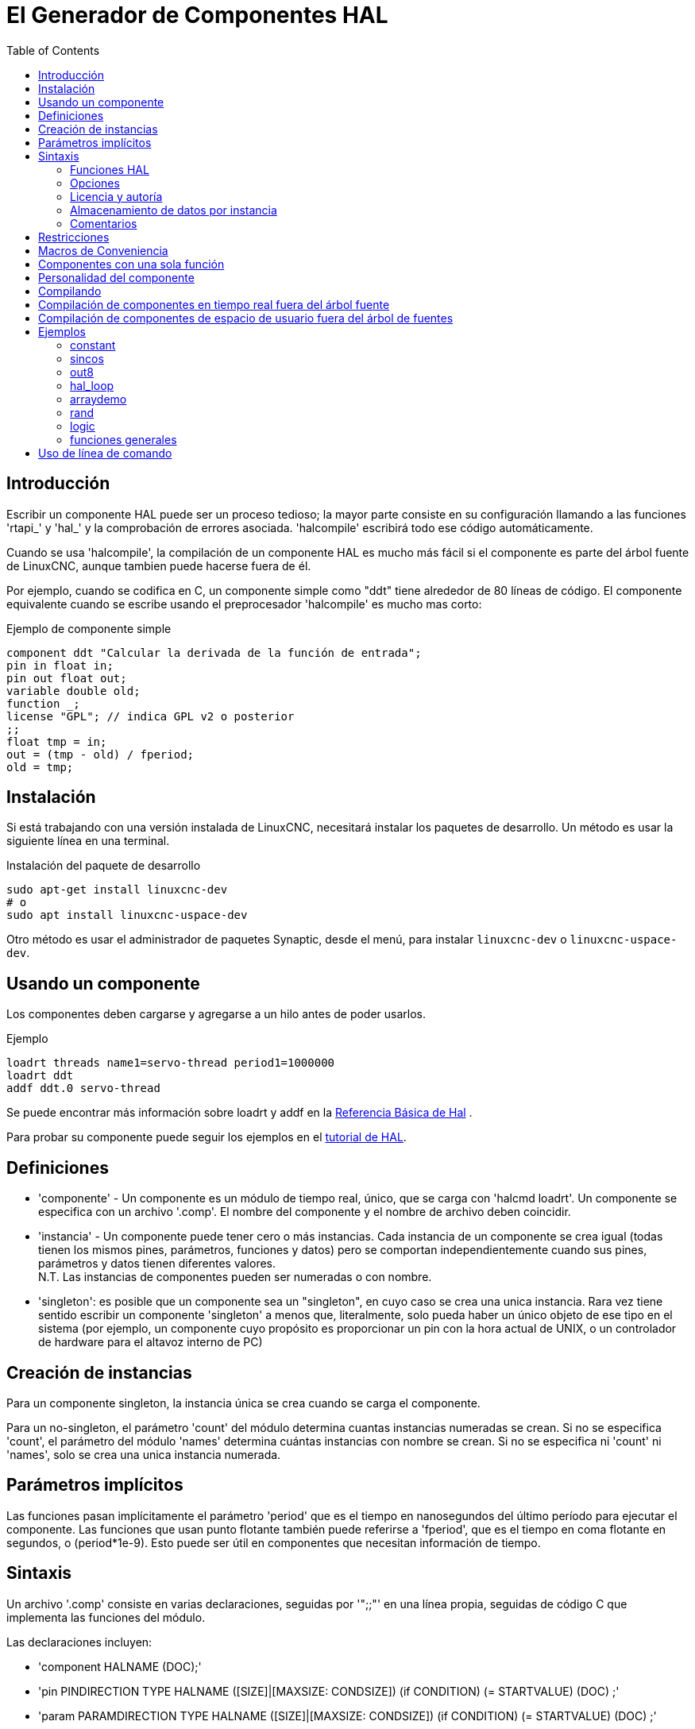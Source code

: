 :lang: es
:toc:

[[cha:hal-component-generator]]
= El Generador de Componentes HAL

== Introducción

Escribir un componente HAL puede ser un proceso tedioso; la mayor parte consiste en su configuración
llamando a las funciones 'rtapi_' y 'hal_' y la comprobación de errores asociada.
'halcompile' escribirá todo ese código automáticamente.

Cuando se usa 'halcompile', la compilación de un componente HAL es mucho más fácil 
si el componente es parte del árbol fuente de LinuxCNC, aunque tambien puede hacerse fuera de él.

Por ejemplo, cuando se codifica en C, un componente simple como "ddt" tiene alrededor de 80
líneas de código. El componente equivalente cuando se escribe usando el
preprocesador 'halcompile' es mucho mas corto:

[[code:simple-comp-example]]
.Ejemplo de componente simple
----
component ddt "Calcular la derivada de la función de entrada";
pin in float in;
pin out float out;
variable double old;
function _;
license "GPL"; // indica GPL v2 o posterior
;;
float tmp = in;
out = (tmp - old) / fperiod;
old = tmp;
----

== Instalación

Si está trabajando con una versión instalada de LinuxCNC, necesitará instalar
los paquetes de desarrollo.
Un método es usar la siguiente línea en una terminal.

.Instalación del paquete de desarrollo
----
sudo apt-get install linuxcnc-dev
# o
sudo apt install linuxcnc-uspace-dev
----

Otro método es usar el administrador de paquetes Synaptic, desde el menú,
para instalar `linuxcnc-dev` o `linuxcnc-uspace-dev`.

== Usando un componente

Los componentes deben cargarse y agregarse a un hilo antes de poder usarlos.

.Ejemplo
----
loadrt threads name1=servo-thread period1=1000000 
loadrt ddt
addf ddt.0 servo-thread 
----

Se puede encontrar más información sobre loadrt y addf en la <<cha:basic-hal-reference,Referencia Básica de Hal>> .

Para probar su componente puede seguir los ejemplos en el <<cha:hal-tutorial,tutorial de HAL>>. 

== Definiciones

* 'componente' - Un componente es un módulo de tiempo real, único, que se carga con
  'halcmd loadrt'. Un componente se especifica con un archivo '.comp'. El nombre del componente
  y el nombre de archivo deben coincidir.

* 'instancia' - Un componente puede tener cero o más instancias. Cada instancia de un
  componente se crea igual (todas tienen los mismos pines, parámetros,
  funciones y datos) pero se comportan independientemente cuando sus pines,
  parámetros y datos tienen diferentes valores. +
  N.T. Las instancias de componentes pueden ser numeradas o con nombre.

* 'singleton': es posible que un componente sea un "singleton", en cuyo caso
  se crea una unica instancia. Rara vez tiene sentido escribir un
  componente 'singleton' a menos que, literalmente, solo pueda haber un único
  objeto de ese tipo en el sistema (por ejemplo, un componente cuyo propósito es
  proporcionar un pin con la hora actual de UNIX, o un controlador de hardware para el
  altavoz interno de PC)

== Creación de instancias

Para un componente singleton, la instancia única se crea cuando se carga el componente.

Para un no-singleton, el parámetro 'count' del módulo determina cuantas
instancias numeradas se crean. Si no se especifica 'count',
el parámetro del módulo 'names' determina cuántas instancias con nombre se crean.
Si no se especifica ni 'count' ni 'names', solo se crea una unica instancia numerada.

== Parámetros implícitos

Las funciones pasan implícitamente el parámetro 'period' que es el tiempo en
nanosegundos del último período para ejecutar el componente. Las funciones que usan
punto flotante también puede referirse a 'fperiod', que es el tiempo en coma flotante en
segundos, o (period*1e-9). Esto puede ser útil en componentes que necesitan información de tiempo.

== Sintaxis

Un archivo '.comp' consiste en varias declaraciones, seguidas por '";;"'
en una línea propia, seguidas de código C que implementa las funciones del módulo.

Las declaraciones incluyen:

* 'component HALNAME (DOC);'
* 'pin PINDIRECTION TYPE HALNAME ([SIZE]|[MAXSIZE: CONDSIZE]) (if CONDITION) (= STARTVALUE) (DOC) ;'
* 'param PARAMDIRECTION TYPE HALNAME ([SIZE]|[MAXSIZE: CONDSIZE]) (if CONDITION) (= STARTVALUE) (DOC) ;'
* 'function HALNAME (fp | nofp) (DOC);'
* 'option OPT (VALUE);'
* 'variable CTYPE STARREDNAME ([SIZE]);'
* 'description DOC;'
* 'notes DOC;'
* 'see_also DOC;'
* 'license LICENSE;'
* 'author AUTHOR;'
* 'include HEADERFILE;'

Los paréntesis indican elementos opcionales. Una barra vertical indica
alternativas. Las palabras en 'MAYUSCULAS' indican texto variable, de la siguiente manera:

* 'NAME' - Un identificador C estándar

* 'STARREDNAME' - Un identificador C con cero o más * antes de él. Esta sintaxis puede ser utilizada
  para declarar variables de instancia que son punteros. Tenga en cuenta que debido a la
  gramática, es posible que no haya espacios en blanco entre el * y el nombre de la variable.

* 'HALNAME' - Un identificador extendido.
  Cuando se usa para crear un identificador HAL, cualquier guión bajo se reemplaza
  con guiones, y cualquier guión o punto al final se elimina, por lo que
  "this_name_" se convertirá en "this-name", y si el nombre es "_",
  también se elimina un punto al final, de modo que "function _" da
  un nombre de función HAL como "component.<num>" en lugar de "component.<num>."
+
Si está presente, el prefijo 'hal_' se elimina del comienzo del
nombre del componente al crear pines, parámetros y funciones.

En el identificador HAL para un pin o parámetro, # denota un elemento de matriz,
y debe usarse junto con una declaración '[SIZE]'. Las marcas hash (#)
se reemplazan con un relleno de números 0 con
la misma longitud que el número de caracteres #.

Cuando HALNAME se usa para crear un identificador de C, se aplican los siguientes cambios:

. Cualquier carácter "#" y cualquier carácter ".", "\_" o "-" inmediatamente
  delante, se eliminan.
. Cualquier "." restante y los caracteres "-" se reemplazan por "_".
. Los caracteres repetidos "\_" se cambian a un solo carácter "_".

Se conserva un "_" final, de modo que los identificadores HAL que de otro modo
colisionarian con nombres reservados o palabras clave (por ejemplo, 'min') pueden ser utilizados.

[width="90%",options="header"]
|========================================
|HALNAME | Identificador C  | Identificador HAL
|x_y_z   | x_y_z            | x-y-z
|x-y.z   | x_y_z            | x-y.z
|x_y_z_  | x_y_z_           | x-y-z
|x.##.y  | x_y(MM)          | x.MM.z
|x.##    | x(MM)            | x.MM 
|========================================

* 'if CONDITION' - Una expresión que involucra la variable 'personality' , que no es cero
  cuando se debe crear el pin o parámetro

* 'SIZE' - Un número que da el tamaño de una matriz. Los elementos de la matriz están numerados
  de 0 a ('SIZE'-1).

* 'MAXSIZE : CONDSIZE' - Un número que da el tamaño máximo de la matriz seguido de una
  expresión que implica la variable 'personality' y que siempre se
  evalúa a menos de 'MAXSIZE'. Cuando la matriz se crea, su tamaño
  será 'CONDSIZE'.

* 'DOC' - Una cadena que documenta el elemento. La cadena puede ser "double
  quoted" de estilo C, como:
+
----
"Selecciona el flanco deseado: VERDADERO significa descendente, FALSO significa ascendente"
----
+
or una cadena "triple quoted" al estilo Python, que
puede incluir nuevas líneas incorporadas y caracteres de comillas, como:
+
----
"""El efecto de este parámetro, también conocido como "the orb of zot",
requerirá al menos dos párrafos para explicarlo.

Espero que estos párrafos te hayan permitido entender "zot"
mejor."""
----
+
or una cadena puede estar precedida por el carácter literal 'r' (r-strings), en cuyo
caso, la cadena se interpreta como una cadena en bruto (raw) de Python.
+
La cadena de documentación está en formato "groff -man". Para más
información sobre este formato de marcado, ver 'groff_man(7)'. Recuerde que
'halcompile' interpreta escapes de barra invertida en cadenas. Por ejemplo
para configurar la fuente en cursiva para la palabra 'ejemplo', escriba:
+
----
"\\fIejemplo\\fB"
----
+
En este caso, las r-strings son particularmente útiles, porque las barras invertidas
en una cadena de caracteres no necesita duplicarse:
+
----
r"\fIexample\fB"
----

* 'TYPE' - Uno de los tipos HAL; 'bit', 'signed', 'unsigned' o 'float'. Los viejos
  nombres 's32' y 'u32' también se pueden usar, pero se prefiere 'signed' y 'unsigned'.

* 'PINDIRECTION' - Uno de los siguientes; 'in', 'out' o 'io'. Un componente establece un valor
  para un pin 'out', lee un valor de un pin 'in', y puede leer o
  establecer el valor de un pin 'io'.

* 'PARAMDIRECTION' - Uno de los siguientes: 'r' o 'rw'. Un componente establece un valor para un 
  parámetro 'r', y puede leer o establecer el valor de un parámetro 'rw'.

* 'STARTVALUE': especifica el valor inicial de un pin o parámetro. Si no se
  especifica, el valor predeterminado es '0' o 'FALSE', según el tipo de
  objeto.

* 'HEADERFILE' - El nombre de un archivo de encabezado, ya sea entre comillas dobles
  (`include "myfile.h";`) o en corchetes angulares (`include <systemfile.h>;`). 
  El archivo de encabezado se incluirá (usando
  #include) en la parte superior del archivo, antes de las declaraciones de pines y parámetros.

=== Funciones HAL

* 'fp' - Indica que la función realiza cálculos de coma flotante.

* 'nofp': indica que solo realiza cálculos enteros. Si no se especifica ninguno,
  se asume 'fp'. Ni 'halcompile' ni gcc pueden detectar el uso de
  cálculos de punto flotante en funciones etiquetadas como 'nofp', pero el uso de
  tales operaciones dan como resultado un comportamiento indefinido.

=== Opciones

Las opciones definidas actualmente son:

* 'option singleton yes' - (valor predeterminado: no)
  No crear el parámetro de módulo 'count', y siempre crear una sola instancia.
  Con 'singleton', los elementos se denominan 'nombre-componente.nombre-elemento'
  y sin 'singleton', los elementos, para las instancias numeradas, se nombran
  'nombre-component.<num>.nombre-elemento'.

* 'option default_count number' - (valor predeterminado: 1)
  Normalmente, el parámetro de módulo 'count' se establece de manera predeterminada en 1. Si se especifica,
  'count' cambiará a este valor por defecto.

* 'option count_function yes' - (valor predeterminado: no)
  Normalmente, el número de instancias a crear se especifica en el
  parámetro del módulo 'count'; si se especifica 'count_function', se usa en su lugar
  el valor devuelto por la función 'int get_count(void)' ,
  y el parámetro del módulo 'count' no está definido.

* 'opción rtapi_app no' - (predeterminado: yes)
  Normalmente, las funciones 'rtapi_app_main()' y 'rtapi_app_exit()' son
  definidas automáticamente. Con 'option rtapi_app no', no lo son, y
  debe ser previstas en el código C. Use los siguientes prototipos:
+
----
`int rtapi_app_main(void);`

`void rtapi_app_exit(void);`
----
+
Al implementar su propio 'rtapi_app_main()', llame a la función
'int export(char *prefix, long extra_arg)' para registrar los pines, parámetros y funciones para 'prefix'.

* 'option data TYPE' - (predeterminado: ninguno) *obsoleto*.
  Si se especifica, cada instancia del componente tendrá asociado un
  bloque de datos de tipo 'TYPE' (que puede ser un tipo simple como 'float' o el
  nombre de un tipo creado con 'typedef').
  En los componentes nuevos, se debe usar 'variable' en su lugar.

* 'option extra_setup yes' - (valor predeterminado: no)
  Si se especifica, llama a la función definida por 'EXTRA_SETUP' en cada
  instancia. Si usa 'rtapi_app_main' definido automáticamente,
  'extra_arg' es el número de esta instancia.

* 'option extra_cleanup yes' - (valor predeterminado: no)
  Si se especifica, llama a la función definida por 'EXTRA_CLEANUP' desde
  'rtapi_app_exit' definido automáticamente, o si se detecta un error
  en 'rtapi_app_main' definido automáticamente.

* 'option userspace yes' - (valor predeterminado: no)
  Si se especifica, este archivo describe un componente de espacio de usuario (es decir, no en tiempo real), en lugar de
  uno regular (es decir, en tiempo real). Un componente de espacio de usuario puede no tener funciones
  definidas por la directiva 'function'. En cambio, después de que todas
  las instancias se construyan, se llama a la función C 'void user_mainloop(void);'.
  Cuando esta función retorna, el componente sale.
  Normalmente, 'user_mainloop()' usará 'FOR_ALL_INSTS()' para
  realizar la acción de actualización para cada instancia, luego se detiene
  un tiempo corto. Otra acción común en 'user_mainloop()' puede
  ser llamar al bucle del controlador de eventos de un toolkit de GUI.

* 'option userinit yes' - (valor predeterminado: no)
  Esta opción se ignora si la opción 'userspace' (ver arriba) está configurada en
  'no'. Si se especifica 'userinit', la función 'userinit(argc, argv)'
  se llama antes que 'rtapi_app_main()' (y por lo tanto antes de la llamada a
  'hal_init()'). Esta función puede procesar los argumentos de la línea de comando o
  tomar otras acciones. Su tipo de retorno es 'void'; puede llamar a 'exit()'
  si desea terminar en lugar de crear un componente HAL (por
  ejemplo, porque los argumentos de línea de comando no eran válidos).

* 'option extra_link_args "..."' - (predeterminado: "")
  Esta opción se ignora si la opción 'userspace' (ver arriba) está configurada en
  'no'. Al vincular un componente de espacio de usuario, se insertan los argumentos dados
  en la línea de enlace. Tenga en cuenta que debido a que la compilación tiene lugar en un
  directorio temporal, "-L" se refiere al directorio temporal y no al directorio donde
  el archivo fuente .comp reside.

* 'option extra_compile_args "..."' - (default: "")
  This option is ignored if the option 'userspace' (see above) is set to
  'no'.  When compiling a userspace component, the arguments given are inserted
  in the compiler command line.

* 'option homemod yes' - (default: no)
  Module is a custom Homing module loaded using [EMCMOT]HOMEMOD=modulename

* 'option tpmod yes' - (default: no)
  Module is a custom Trajectory Planning (tp) module loaded using [TRAJ]TPMOD=modulename

Si el VALOR de una opción no está especificado, entonces es equivalente a
especificar 'option ... yes'.
El resultado de asignar un valor inapropiado a una opción no está definido.
El resultado de usar cualquier otra opción no está definido.

=== Licencia y autoría

* 'LICENSE' - especifica la licencia del módulo para la documentación y para la
  declaración del módulo MODULE_LICENSE (). Por ejemplo, para especificar que
  la licencia del módulo es GPL v2 o posterior,
+
  license "GPL"; // indica GPL v2 o posterior
+
Para obtener información adicional sobre el significado de MODULE_LICENSE() e
identificadores de licencia adicionales, consulte '<linux/module.h>'. o la página de manual
'rtapi_module_param(3)'
+
Esta declaración es *obligatoria*.

* 'AUTHOR' - especifica el autor del módulo para la documentación.

=== Almacenamiento de datos por instancia

* `variable CTYPE STARREDNAME; +
  variable CTYPE STARREDNAME[SIZE]; +
  variable CTYPE STARREDNAME = DEFAULT; +
  variable CTYPE STARREDNAME[SIZE] = DEFAULT;`
+
Declare una variable 'STARREDNAME' por instancia, de tipo 'CTYPE', opcionalmente como
una matriz de 'SIZE' elementos, y opcionalmente con un valor 'DEFAULT' predeterminado. +
Los elementos sin 'DEFAULT' se inicializan con todos los bits a cero. +
'CTYPE' es una palabra de tipo de C, como 'float', 'u32', 's32',
'int', etc. +
El acceso a variables de matriz usa corchetes.

Si una variable debe ser de tipo puntero, no debe haber espacio
entre el "*" y el nombre de la variable. +
Por lo tanto, lo siguiente es aceptable:

----
variable int *ejemplo;
----

Pero los siguientes no lo son:

----
variable int* badexample;
variable int * badexample;
----

=== Comentarios

En la sección de declaración, son compatibles comentarios de
una línea de estilo C++ (`//...`) y
comentarios multilínea estilo C (`/* ... */`).

== Restricciones

Aunque HAL permite que un pin, un parámetro y una función tengan el mismo
nombre, 'halcompile' no.

Nombres de variables y funciones que no se pueden usar o que pueden causar
problemas incluyen:

* Cualquier cosa que comience con '__comp_'.
* 'comp_id'
* 'fperiod'
* 'rtapi_app_main'
* 'rtapi_app_exit'
* 'extra_setup'
* 'extra_cleanup'

== Macros de Conveniencia

En función de los elementos en la sección de declaración, 'halcompile' crea una
estructura C llamada `struct __comp_state`. Sin embargo, en lugar de referirse a los
miembros de esta estructura (por ejemplo, `*(inst->name)`), generalmente serán
referidos usando las macros que siguen. Los
detalles de `struct __comp_state` y estas macros pueden cambiar de una versión
de 'halcompile' a la siguiente.

* 'FUNCTION(name)' - Use esta macro para comenzar la definición de una función en tiempo real que
  fue declarada previamente con 'function NAME'. La función incluye un
  parámetro 'period' que es el número entero de nanosegundos
  entre llamadas a la función.

* 'EXTRA_SETUP()' - Use esta macro para comenzar la definición de la función llamada a
  realizar una configuración adicional de esta instancia. Devuelve un 'errno' negativo de Unix
  para indicar fallo (por ejemplo, 'return -EBUSY' al no reservar
  un puerto de E/S) o 0 para indicar éxito.

* 'EXTRA_CLEANUP()' - Use esta macro para comenzar la definición de la función destinada a
  realizar una configuracion adicional del componente. Tenga en cuenta que esta función debe
  limpiar todas las instancias del componente, no solo una. Las macros "pin_name",
  "parameter_name" y "data" no se pueden usar aquí.

* 'pin_name' o 'parameter_name' - Para cada pin 'pin_name' o parametro 'parameter_name'
  hay una macro que permite que el nombre se use solo para referirse
  al pin o parámetro.
  Cuando 'pin_name' o 'parameter_name' es una matriz, la macro es de la
  forma 'pin_name(idx)' o 'param_name(idx)' donde 'idx' es el índice
  en la matriz. Cuando la matriz es de tamaño variable,
  solo es legal referirse a elementos hasta su 'condsize'.
+
Cuando el elemento es condicional, solo es legal referirse a él
cuando su 'condition' se evaluó a un valor distinto de cero.

* 'variable_name' - Para cada variable 'variable_name' hay una macro que permite
  usar el nombre que se utiliza para referirse
  a la variable. Cuando 'variable_name' es una matriz, se usa el subíndice
  estilo C normal: 'variable_name[idx]'

* 'data' - Si se especifica "option data", esta macro permite el acceso a los
  datos de la instancia.

* 'fperiod': el número de segundos en, coma flotante, entre las llamadas a esta funcion de tiempo real.

* 'FOR_ALL_INSTS() {...}' - Para componentes de espacio de usuario. Esta macro
  itera sobre todas las instancias definidas. Dentro del
  cuerpo del lazo, las macros 'pin_name', 'parameter_name' y 'data' funcionan como lo harian
  en funciones en tiempo real.

== Componentes con una sola función

Si un componente tiene solo una función y la cadena "FUNCTION" no
no aparecerá en ningún lugar después de ';;', el resto sera
tomado como el cuerpo de una función única del componente. Ver
<<code:simple-comp-example, Simple Comp>> como ejemplo.

== Personalidad del componente

Si un componente tiene pines o parámetros con una "if condition" o
"[maxsize : condsize]", se llama componente con 'personalidad'.
La 'personalidad' de cada instancia se especifica cuando el módulo está
cargado. 'Personality' se puede usar para crear pines solo cuando sea necesario.
Por ejemplo, la personalidad se usa en el componente 'logic', para permitir
un número variable de pines de entrada a cada puerta lógica y
la selección de cualquiera de las funciones lógicas booleanas básicas 'and',
'or', y 'xor' o combinacion de ellas.

El número predeterminado de elementos de 'personalidad' permitidos es una configuración 
de tiempo de compilación (64). El valor predeterminado se aplica a numerosos componentes 
incluidos en la distribución que se crean utilizando halcompile.

Para alterar el número permitido de elementos de personalidad para componentes creados por
el usuario, use la opción '--personality' con halcompile. Por ejemplo, para permitir hasta 128 "personality":

----
  [sudo] halcompile --personality=128 --install ...
----

Cuando se usan componentes con personalidad, el uso normal es especificar un elemento de personalidad 
para *cada* instancia de componente especificada. Ejemplo para 3 instancias del componente logic:

----
loadrt logic names=and4,or3,nand5, personality=0x104,0x203,0x805
----

[NOTE]
Si una línea loadrt especifica más instancias que personalidades, a las instancias con personalidades 
no especificadas se les asigna una personalidad de 0. Si el número solicitado de instancias excede 
el número de personalidades permitidas, las personalidades se asignan mediante indexación módulo 
del número de personalidades permitidas. Se imprime un mensaje que denota tales asignaciones.

== Compilando

Coloque el archivo '.comp' en el directorio fuente
'linuxcnc/src/hal/components' y vuelva a ejecutar 'make'.
Los archivos '.comp' son automáticamente detectados por el sistema de compilación.

Si un archivo '.comp' es un controlador de hardware, puede colocarse en
'linuxcnc/src/hal/drivers' y se compilará a menos que LinuxCNC sea
configurado como simulador de espacio de usuario.

== Compilación de componentes en tiempo real fuera del árbol fuente

'halcompile' puede procesar, compilar e instalar un componente en tiempo real
en un solo paso, colocando el modulo producido 'rtexample.ko' en el directorio 
de módulos en tiempo real de LinuxCNC:

----
halcompile --install rtexample.comp
----

[NOTE]
sudo (for root permission) is needed when using LinuxCNC from
a deb package install.  When using a Run-In-Place (RIP) build,
root privileges should not be needed.

Or bien, puede procesar y compilar en un solo paso, dejando el modulo 'example.ko' (o
'example.so' para el simulador) en el directorio actual:

----
halcompile --compile example.comp
----

Or simplemente puede procesar, dejando 'example.c' en el directorio actual:

----
halcompile rtexample.comp
----

'halcompile' también puede compilar e instalar un componente escrito en C, usando
las opciones '--install' y '--compile' que se muestran arriba:

----
halcompile --install rtexample2.c
----

la documentación en formato man también se puede crear a partir de la información en
la sección de declaración:

----
halcompile --document rtexample.comp
----

La página de manual resultante, 'ejemplo.9' se puede ver con

----
man ./ejemplo.9
----

or copiandola a una ubicación estándar de páginas de manual.

== Compilación de componentes de espacio de usuario fuera del árbol de fuentes

'halcompile' puede procesar, compilar, instalar y documentar componentes de espacio de usuario:

----
halcompile usrexample.comp
halcompile --compile usrexample.comp
[sudo] halcompile --install usrexample.comp
halcompile --document usrexample.comp
----

Esto solo funciona con archivos '.comp', no con archivos '.c'.

== Ejemplos

=== constant

La declaración "function _" crea funciones llamadas "constant.0"
, etc. El nombre del archivo debe coincidir con el nombre del componente.

[source,c]
----
component constant;
pin out float out;
param r float value = 1.0;
function _;
license "GPL"; // indica GPL v2 o posterior
;;
FUNCTION(_) { out = value; }
----

=== sincos

Este componente calcula el seno y el coseno de un ángulo en
radianes. Tiene diferentes capacidades que las salidas "seno" y "coseno"
de siggen, porque la entrada es un ángulo, en lugar de correr
libremente basado en un parámetro de "frecuencia".

Los pines se declaran con los nombres 'sin_' y 'cos_' en el código fuente
para que no interfieran con las funciones 'sin()' y
'cos()'. Los pines HAL, sin embargo, se llaman 'sincos.<num>.sin'.

[source,c]
----
component sincos;
pin out float sin_;
pin out float cos_;
pin in float theta;
function _;
license "GPL"; // indica GPL v2 o posterior
;;
#include <rtapi_math.h>
FUNCTION(_) { sin_ = sin(theta); cos_ = cos(theta); }
----

=== out8

Este componente es un controlador para una tarjeta 'ficticia' llamada "out8",
que tiene 8 pines de salida digital que son
tratado como un solo valor de 8 bits. Puede haber un número variable de tales
tarjetas en el sistema, y ​​pueden estar en varias direcciones. El pin es
llamado 'out_' porque 'out' es un identificador utilizado en '<asm/io.h>'. Eso
ilustra el uso de 'EXTRA_SETUP' y 'EXTRA_CLEANUP' para solicitar una
región de E/S y luego liberarla en caso de error o cuando
el módulo sea descargado

[source,c]
----
component out8;
pin out unsigned out_ "Valor de salida, solo se usan los 8 bits mas bajos";
param r unsigned ioaddr;

function _;

option count_function;
option extra_setup;
option extra_cleanup;
option constructable no;

license "GPL"; // indica GPL v2 o posterior
;;
#include <asm/io.h>

#define MAX 8
int io[MAX] = {0,};
RTAPI_MP_ARRAY_INT(io, MAX, "direcciones de E/S de las tarjetas out8");

int get_count(void) {
    int i = 0;
    for(i=0; i<MAX && io[i]; i++) { /* Nada */ }
    return i;
}

EXTRA_SETUP() {
    if(!rtapi_request_region(io[extra_arg], 1, "out8")) {
        // establecer este puerto de E/S a 0 para que EXTRA_CLEANUP no libere
        // puertos IO que nunca fueron solicitados
        io[extra_arg] = 0;
        return -EBUSY;
    }
    ioaddr = io[extra_arg];
    return 0;
}

EXTRA_CLEANUP() {
    int i;
    for(i=0; i < MAX && io[i]; i++) {
        rtapi_release_region(io[i], 1);
    }
}

FUNCTION(_) { outb(out_, ioaddr); }
----

=== hal_loop

[source,c]
----
component hal_loop;
pin out float example;
----

Este fragmento de un componente ilustra el uso del prefijo 'hal_'
en un nombre de componente. 'loop' es el nombre de un módulo de kernel Linux estándar,
por lo que otro componente de nombre 'loop' podría no cargarse correctamente si
el módulo 'loop' de Linux también estaba presente en el sistema.

Cuando se carga, 'halcmd show comp' mostrará un componente llamado
'hal_loop'. Sin embargo, el pin que se muestra con 'halcmd show pin' será
'loop.0.example', no 'hal-loop.0.example'.

=== arraydemo

Este componente en tiempo real ilustra el uso de matrices de tamaño fijo:

[source,c]
----
component arraydemo "4-bit Shift register";
pin in bit in;
pin out bit out-# [4];
function _ nofp;
license "GPL"; // indica GPL v2 o posterior
;;
int i;
for(i=3; i>0; i--) out(i) = out(i-1);
out(0) = in;
----

=== rand

Este componente de espacio de usuario cambia el valor en su pin de salida a un nuevo
valor aleatorio en el rango (0,1) aproximadamente una vez cada 1 ms.

[source,c]
----
component rand;
option userspace;

pin out float out;
license "GPL"; // indica GPL v2 o posterior
;;
#include <unistd.h>

void user_mainloop(void) {
    while(1) {
        usleep(1000);
        FOR_ALL_INSTS() out = drand48();
    }
}
----

=== logic

Este componente en tiempo real muestra cómo usar la "personalidad" para crear
matrices de tamaño variable y pines opcionales.

[source,c]
----
component logic "componente LinuxCNC HAL que proporciona funciones lógicas experimentales";
pin in bit in-##[16 : personality & 0xff];
pin out bit and if personality & 0x100;
pin out bit or if personality & 0x200;
pin out bit xor if personality & 0x400;
function _ nofp;
description """
Componente 'función lógica' general experimental. Puede realizar 'and', 'or'
y 'xor' de hasta 16 entradas. Determine el valor apropiado para 'personalidad'
añadiendo:
.IP \\(bu 4
El número de pines de entrada, generalmente de 2 a 16
.IP \\(bu
256 (0x100) si se desea la salida 'and'
.IP \\(bu
512 (0x200) si se desea la salida 'or'
.IP \\(bu
1024 (0x400) si se desea la salida 'xor' (or exclusivo)""";
licencia "GPL"; // indica GPL v2 o posterior
;;
FUNCTION(_) {
    int i, a=1, o=0, x=0;
    for(i=0; i < (personality & 0xff); i++) {
        if(in(i)) { o = 1; x = !x; }
        else { a = 0; }
    }
    if(personality & 0x100) and = a;
    if(personality & 0x200) or = o;
    if(personality & 0x400) xor = x;
}
----

Una línea típica para cargar este componente podría ser

----
loadrt logic count=3 personality=0x102,0x305,0x503
----

que crea los siguientes pines:

- Una puerta AND de 2 entradas: logic.0.and, logic.0.in-00, logic.0.in-01
- Puertas AND y OR de 5 entradas: logic.1.and, logic.1.or, logic.1.in-00,
  logic.1.in-01, logic.1.in-02, logic.1.in-03, logic.1.in-04,
- Puertas AND y XOR de 3 entradas: logic.2.and, logic.2.xor, logic.2.in-00,
  logic.2.in-01, logic.2.in-02

=== funciones generales

Este ejemplo muestra cómo llamar a funciones desde la función principal. +
También muestra cómo pasar la referencia de los pines HAL a esas funciones. +

[source,c]
----
component example;
pin in s32 in;
pin out bit out1;
pin out bit out2;

function _;
license "GPL";
;;

// pin general establece función verdadera
void set(hal_bit_t *p){
    *p = 1;
}

// pin general establece función falsa
void unset(hal_bit_t *p){
    *p = 0;
}

//función principal
FUNCTION(_) {
    if (in < 0){
        set(&out1);
        unset(&out2);
    }else if (in >0){
        unset(&out2);
        set(&out2);
    }else{
        unset(&out1);
        unset(&out2);
    }
}
----

Este componente utiliza dos funciones generales para manipular un pin bit HAL al que se hace referencia. +

== Uso de línea de comando

La página de manual de halcompile proporciona detalles para invocar halcompile.

----
$ hombre halcompile
----

Un breve resumen del uso de halcompile está dado por:

----
$ halcompile --help
----

// vim: set syntax=asciidoc:
